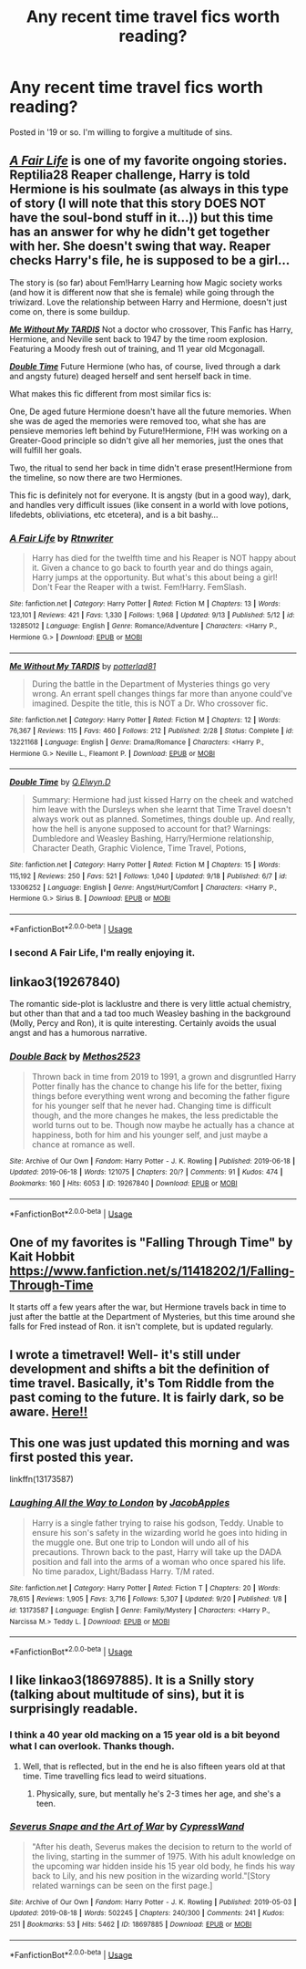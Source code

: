 #+TITLE: Any recent time travel fics worth reading?

* Any recent time travel fics worth reading?
:PROPERTIES:
:Author: EpicBeardMan
:Score: 11
:DateUnix: 1569251761.0
:DateShort: 2019-Sep-23
:FlairText: Request
:END:
Posted in '19 or so. I'm willing to forgive a multitude of sins.


** */[[https://www.fanfiction.net/s/13285012/1/][A Fair Life]]/* is one of my favorite ongoing stories. Reptilia28 Reaper challenge, Harry is told Hermione is his soulmate (as always in this type of story (I will note that this story DOES NOT have the soul-bond stuff in it...)) but this time has an answer for why he didn't get together with her. She doesn't swing that way. Reaper checks Harry's file, he is supposed to be a girl...

The story is (so far) about Fem!Harry Learning how Magic society works (and how it is different now that she is female) while going through the triwizard. Love the relationship between Harry and Hermione, doesn't just come on, there is some buildup.

 

[[https://www.fanfiction.net/s/13221168/1/][*/Me Without My TARDIS/*]] Not a doctor who crossover, This Fanfic has Harry, Hermione, and Neville sent back to 1947 by the time room explosion. Featuring a Moody fresh out of training, and 11 year old Mcgonagall.

 

[[https://www.fanfiction.net/s/13306252/1/][*/Double Time/*]] Future Hermione (who has, of course, lived through a dark and angsty future) deaged herself and sent herself back in time.

What makes this fic different from most similar fics is:

One, De aged future Hermione doesn't have all the future memories. When she was de aged the memories were removed too, what she has are pensieve memories left behind by Future!Hermione, F!H was working on a Greater-Good principle so didn't give all her memories, just the ones that will fulfill her goals.

Two, the ritual to send her back in time didn't erase present!Hermione from the timeline, so now there are two Hermiones.

This fic is definitely not for everyone. It is angsty (but in a good way), dark, and handles very difficult issues (like consent in a world with love potions, lifedebts, obliviations, etc etcetera), and is a bit bashy...
:PROPERTIES:
:Author: bonsly24
:Score: 3
:DateUnix: 1569258045.0
:DateShort: 2019-Sep-23
:END:

*** [[https://www.fanfiction.net/s/13285012/1/][*/A Fair Life/*]] by [[https://www.fanfiction.net/u/9236464/Rtnwriter][/Rtnwriter/]]

#+begin_quote
  Harry has died for the twelfth time and his Reaper is NOT happy about it. Given a chance to go back to fourth year and do things again, Harry jumps at the opportunity. But what's this about being a girl! Don't Fear the Reaper with a twist. Fem!Harry. FemSlash.
#+end_quote

^{/Site/:} ^{fanfiction.net} ^{*|*} ^{/Category/:} ^{Harry} ^{Potter} ^{*|*} ^{/Rated/:} ^{Fiction} ^{M} ^{*|*} ^{/Chapters/:} ^{13} ^{*|*} ^{/Words/:} ^{123,101} ^{*|*} ^{/Reviews/:} ^{421} ^{*|*} ^{/Favs/:} ^{1,330} ^{*|*} ^{/Follows/:} ^{1,968} ^{*|*} ^{/Updated/:} ^{9/13} ^{*|*} ^{/Published/:} ^{5/12} ^{*|*} ^{/id/:} ^{13285012} ^{*|*} ^{/Language/:} ^{English} ^{*|*} ^{/Genre/:} ^{Romance/Adventure} ^{*|*} ^{/Characters/:} ^{<Harry} ^{P.,} ^{Hermione} ^{G.>} ^{*|*} ^{/Download/:} ^{[[http://www.ff2ebook.com/old/ffn-bot/index.php?id=13285012&source=ff&filetype=epub][EPUB]]} ^{or} ^{[[http://www.ff2ebook.com/old/ffn-bot/index.php?id=13285012&source=ff&filetype=mobi][MOBI]]}

--------------

[[https://www.fanfiction.net/s/13221168/1/][*/Me Without My TARDIS/*]] by [[https://www.fanfiction.net/u/11196438/potterlad81][/potterlad81/]]

#+begin_quote
  During the battle in the Department of Mysteries things go very wrong. An errant spell changes things far more than anyone could've imagined. Despite the title, this is NOT a Dr. Who crossover fic.
#+end_quote

^{/Site/:} ^{fanfiction.net} ^{*|*} ^{/Category/:} ^{Harry} ^{Potter} ^{*|*} ^{/Rated/:} ^{Fiction} ^{M} ^{*|*} ^{/Chapters/:} ^{12} ^{*|*} ^{/Words/:} ^{76,367} ^{*|*} ^{/Reviews/:} ^{115} ^{*|*} ^{/Favs/:} ^{460} ^{*|*} ^{/Follows/:} ^{212} ^{*|*} ^{/Published/:} ^{2/28} ^{*|*} ^{/Status/:} ^{Complete} ^{*|*} ^{/id/:} ^{13221168} ^{*|*} ^{/Language/:} ^{English} ^{*|*} ^{/Genre/:} ^{Drama/Romance} ^{*|*} ^{/Characters/:} ^{<Harry} ^{P.,} ^{Hermione} ^{G.>} ^{Neville} ^{L.,} ^{Fleamont} ^{P.} ^{*|*} ^{/Download/:} ^{[[http://www.ff2ebook.com/old/ffn-bot/index.php?id=13221168&source=ff&filetype=epub][EPUB]]} ^{or} ^{[[http://www.ff2ebook.com/old/ffn-bot/index.php?id=13221168&source=ff&filetype=mobi][MOBI]]}

--------------

[[https://www.fanfiction.net/s/13306252/1/][*/Double Time/*]] by [[https://www.fanfiction.net/u/12022304/Q-Elwyn-D][/Q.Elwyn.D/]]

#+begin_quote
  Summary: Hermione had just kissed Harry on the cheek and watched him leave with the Dursleys when she learnt that Time Travel doesn't always work out as planned. Sometimes, things double up. And really, how the hell is anyone supposed to account for that? Warnings: Dumbledore and Weasley Bashing, Harry/Hermione relationship, Character Death, Graphic Violence, Time Travel, Potions,
#+end_quote

^{/Site/:} ^{fanfiction.net} ^{*|*} ^{/Category/:} ^{Harry} ^{Potter} ^{*|*} ^{/Rated/:} ^{Fiction} ^{M} ^{*|*} ^{/Chapters/:} ^{15} ^{*|*} ^{/Words/:} ^{115,192} ^{*|*} ^{/Reviews/:} ^{250} ^{*|*} ^{/Favs/:} ^{521} ^{*|*} ^{/Follows/:} ^{1,040} ^{*|*} ^{/Updated/:} ^{9/18} ^{*|*} ^{/Published/:} ^{6/7} ^{*|*} ^{/id/:} ^{13306252} ^{*|*} ^{/Language/:} ^{English} ^{*|*} ^{/Genre/:} ^{Angst/Hurt/Comfort} ^{*|*} ^{/Characters/:} ^{<Harry} ^{P.,} ^{Hermione} ^{G.>} ^{Sirius} ^{B.} ^{*|*} ^{/Download/:} ^{[[http://www.ff2ebook.com/old/ffn-bot/index.php?id=13306252&source=ff&filetype=epub][EPUB]]} ^{or} ^{[[http://www.ff2ebook.com/old/ffn-bot/index.php?id=13306252&source=ff&filetype=mobi][MOBI]]}

--------------

*FanfictionBot*^{2.0.0-beta} | [[https://github.com/tusing/reddit-ffn-bot/wiki/Usage][Usage]]
:PROPERTIES:
:Author: FanfictionBot
:Score: 2
:DateUnix: 1569258070.0
:DateShort: 2019-Sep-23
:END:


*** I second A Fair Life, I'm really enjoying it.
:PROPERTIES:
:Author: darkpothead
:Score: 2
:DateUnix: 1569443063.0
:DateShort: 2019-Sep-25
:END:


** linkao3(19267840)

The romantic side-plot is lacklustre and there is very little actual chemistry, but other than that and a tad too much Weasley bashing in the background (Molly, Percy and Ron), it is quite interesting. Certainly avoids the usual angst and has a humorous narrative.
:PROPERTIES:
:Author: Hellstrike
:Score: 4
:DateUnix: 1569258093.0
:DateShort: 2019-Sep-23
:END:

*** [[https://archiveofourown.org/works/19267840][*/Double Back/*]] by [[https://www.archiveofourown.org/users/Methos2523/pseuds/Methos2523][/Methos2523/]]

#+begin_quote
  Thrown back in time from 2019 to 1991, a grown and disgruntled Harry Potter finally has the chance to change his life for the better, fixing things before everything went wrong and becoming the father figure for his younger self that he never had. Changing time is difficult though, and the more changes he makes, the less predictable the world turns out to be. Though now maybe he actually has a chance at happiness, both for him and his younger self, and just maybe a chance at romance as well.
#+end_quote

^{/Site/:} ^{Archive} ^{of} ^{Our} ^{Own} ^{*|*} ^{/Fandom/:} ^{Harry} ^{Potter} ^{-} ^{J.} ^{K.} ^{Rowling} ^{*|*} ^{/Published/:} ^{2019-06-18} ^{*|*} ^{/Updated/:} ^{2019-06-18} ^{*|*} ^{/Words/:} ^{121075} ^{*|*} ^{/Chapters/:} ^{20/?} ^{*|*} ^{/Comments/:} ^{91} ^{*|*} ^{/Kudos/:} ^{474} ^{*|*} ^{/Bookmarks/:} ^{160} ^{*|*} ^{/Hits/:} ^{6053} ^{*|*} ^{/ID/:} ^{19267840} ^{*|*} ^{/Download/:} ^{[[https://archiveofourown.org/downloads/19267840/Double%20Back.epub?updated_at=1568792752][EPUB]]} ^{or} ^{[[https://archiveofourown.org/downloads/19267840/Double%20Back.mobi?updated_at=1568792752][MOBI]]}

--------------

*FanfictionBot*^{2.0.0-beta} | [[https://github.com/tusing/reddit-ffn-bot/wiki/Usage][Usage]]
:PROPERTIES:
:Author: FanfictionBot
:Score: 1
:DateUnix: 1569258111.0
:DateShort: 2019-Sep-23
:END:


** One of my favorites is "Falling Through Time" by Kait Hobbit [[https://www.fanfiction.net/s/11418202/1/Falling-Through-Time]]

It starts off a few years after the war, but Hermione travels back in time to just after the battle at the Department of Mysteries, but this time around she falls for Fred instead of Ron. it isn't complete, but is updated regularly.
:PROPERTIES:
:Author: DemelzaR
:Score: 4
:DateUnix: 1569257141.0
:DateShort: 2019-Sep-23
:END:


** I wrote a timetravel! Well- it's still under development and shifts a bit the definition of time travel. Basically, it's Tom Riddle from the past coming to the future. It is fairly dark, so be aware. [[https://archiveofourown.org/works/16697380/chapters/39160087][Here!!]]
:PROPERTIES:
:Author: Dragongal7
:Score: 2
:DateUnix: 1569252496.0
:DateShort: 2019-Sep-23
:END:


** This one was just updated this morning and was first posted this year.

linkffn(13173587)
:PROPERTIES:
:Author: Crescentsun21
:Score: 1
:DateUnix: 1569822189.0
:DateShort: 2019-Sep-30
:END:

*** [[https://www.fanfiction.net/s/13173587/1/][*/Laughing All the Way to London/*]] by [[https://www.fanfiction.net/u/4453643/JacobApples][/JacobApples/]]

#+begin_quote
  Harry is a single father trying to raise his godson, Teddy. Unable to ensure his son's safety in the wizarding world he goes into hiding in the muggle one. But one trip to London will undo all of his precautions. Thrown back to the past, Harry will take up the DADA position and fall into the arms of a woman who once spared his life. No time paradox, Light/Badass Harry. T/M rated.
#+end_quote

^{/Site/:} ^{fanfiction.net} ^{*|*} ^{/Category/:} ^{Harry} ^{Potter} ^{*|*} ^{/Rated/:} ^{Fiction} ^{T} ^{*|*} ^{/Chapters/:} ^{20} ^{*|*} ^{/Words/:} ^{78,615} ^{*|*} ^{/Reviews/:} ^{1,905} ^{*|*} ^{/Favs/:} ^{3,716} ^{*|*} ^{/Follows/:} ^{5,307} ^{*|*} ^{/Updated/:} ^{9/20} ^{*|*} ^{/Published/:} ^{1/8} ^{*|*} ^{/id/:} ^{13173587} ^{*|*} ^{/Language/:} ^{English} ^{*|*} ^{/Genre/:} ^{Family/Mystery} ^{*|*} ^{/Characters/:} ^{<Harry} ^{P.,} ^{Narcissa} ^{M.>} ^{Teddy} ^{L.} ^{*|*} ^{/Download/:} ^{[[http://www.ff2ebook.com/old/ffn-bot/index.php?id=13173587&source=ff&filetype=epub][EPUB]]} ^{or} ^{[[http://www.ff2ebook.com/old/ffn-bot/index.php?id=13173587&source=ff&filetype=mobi][MOBI]]}

--------------

*FanfictionBot*^{2.0.0-beta} | [[https://github.com/tusing/reddit-ffn-bot/wiki/Usage][Usage]]
:PROPERTIES:
:Author: FanfictionBot
:Score: 1
:DateUnix: 1569822204.0
:DateShort: 2019-Sep-30
:END:


** I like linkao3(18697885). It is a Snilly story (talking about multitude of sins), but it is surprisingly readable.
:PROPERTIES:
:Author: ceplma
:Score: 1
:DateUnix: 1569254026.0
:DateShort: 2019-Sep-23
:END:

*** I think a 40 year old macking on a 15 year old is a bit beyond what I can overlook. Thanks though.
:PROPERTIES:
:Author: EpicBeardMan
:Score: 14
:DateUnix: 1569254575.0
:DateShort: 2019-Sep-23
:END:

**** Well, that is reflected, but in the end he is also fifteen years old at that time. Time travelling fics lead to weird situations.
:PROPERTIES:
:Author: ceplma
:Score: 1
:DateUnix: 1569300628.0
:DateShort: 2019-Sep-24
:END:

***** Physically, sure, but mentally he's 2-3 times her age, and she's a teen.
:PROPERTIES:
:Author: darkpothead
:Score: 2
:DateUnix: 1569471342.0
:DateShort: 2019-Sep-26
:END:


*** [[https://archiveofourown.org/works/18697885][*/Severus Snape and the Art of War/*]] by [[https://www.archiveofourown.org/users/CypressWand/pseuds/CypressWand][/CypressWand/]]

#+begin_quote
  "After his death, Severus makes the decision to return to the world of the living, starting in the summer of 1975. With his adult knowledge on the upcoming war hidden inside his 15 year old body, he finds his way back to Lily, and his new position in the wizarding world."[Story related warnings can be seen on the first page.]
#+end_quote

^{/Site/:} ^{Archive} ^{of} ^{Our} ^{Own} ^{*|*} ^{/Fandom/:} ^{Harry} ^{Potter} ^{-} ^{J.} ^{K.} ^{Rowling} ^{*|*} ^{/Published/:} ^{2019-05-03} ^{*|*} ^{/Updated/:} ^{2019-08-18} ^{*|*} ^{/Words/:} ^{502245} ^{*|*} ^{/Chapters/:} ^{240/300} ^{*|*} ^{/Comments/:} ^{241} ^{*|*} ^{/Kudos/:} ^{251} ^{*|*} ^{/Bookmarks/:} ^{53} ^{*|*} ^{/Hits/:} ^{5462} ^{*|*} ^{/ID/:} ^{18697885} ^{*|*} ^{/Download/:} ^{[[https://archiveofourown.org/downloads/18697885/Severus%20Snape%20and%20the.epub?updated_at=1566165488][EPUB]]} ^{or} ^{[[https://archiveofourown.org/downloads/18697885/Severus%20Snape%20and%20the.mobi?updated_at=1566165488][MOBI]]}

--------------

*FanfictionBot*^{2.0.0-beta} | [[https://github.com/tusing/reddit-ffn-bot/wiki/Usage][Usage]]
:PROPERTIES:
:Author: FanfictionBot
:Score: 0
:DateUnix: 1569254032.0
:DateShort: 2019-Sep-23
:END:
